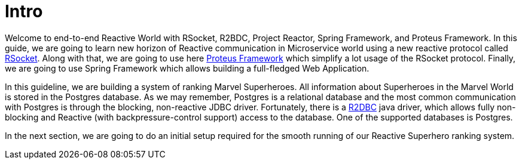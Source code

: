 = Intro

Welcome to end-to-end Reactive World with RSocket, R2BDC, Project Reactor, Spring Framework, and Proteus Framework. In this guide, we are going to learn new horizon of Reactive communication in Microservice world using a new reactive protocol called http://rsocket.io/[RSocket]. Along with that, we are going to use here https://www.netifi.com/proteus[Proteus Framework] which simplify a lot usage of the RSocket
protocol. Finally, we are going to use Spring Framework which allows building a full-fledged Web Application.

In this guideline, we are building a system of ranking Marvel Superheroes. All information about Superheroes in the Marvel World is stored in the Postgres database.
As we may remember, Postgres is a relational database and the most common communication with Postgres is through the blocking, non-reactive JDBC driver.
Fortunately, there is a https://github.com/r2dbc/r2dbc-spi[R2DBC] java driver, which allows fully non-blocking and Reactive (with backpressure-control support) access to the database. One of the supported databases is Postgres.

In the next section, we are going to do an initial setup required for the smooth running of our Reactive Superhero ranking system.
